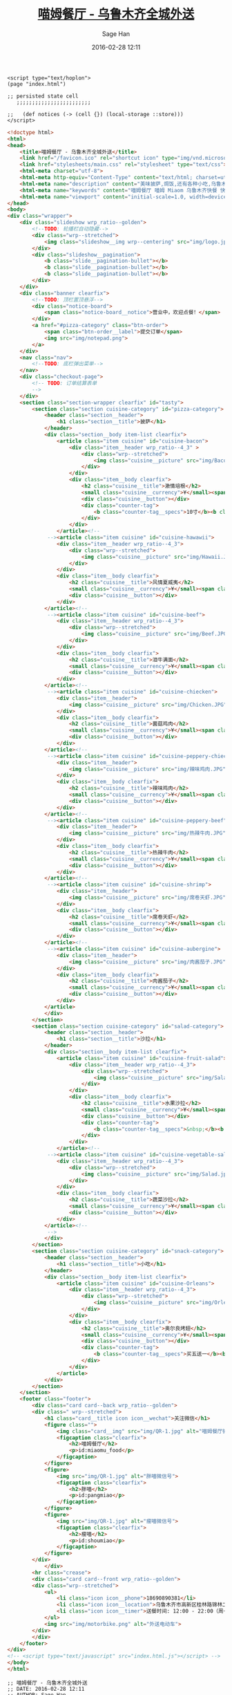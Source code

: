 #    -*- mode: org -*-
#+TITLE: [[http://miaomfood.com][喵姆餐厅 - 乌鲁木齐全城外送]]
#+DATE: 2016-02-28 12:11
#+AUTHOR: Sage Han
#+EMAIL: zongshian@gmail.com
#+WEBSITE: https://miaomfood.com
#+LANGUAGE: zh-cmn-Hans
#+DESCRIPTIO: Hoplon is a so wonderful tool for rapid building Single Page Application!
#+KEYWORDS:  clojurescript hoplon SPA miaomufood
#+TAGS: clojurescript hoplon


#+NAME: script-section
#+BEGIN_SRC clojurescript
<script type="text/hoplon">
(page "index.html")

;; persisted state cell
   ;;;;;;;;;;;;;;;;;;;;;;;;

;;   (def notices (-> (cell {}) (local-storage ::store)))
</script>
#+END_SRC

#+NAME: presentation-section
#+BEGIN_SRC html
<!doctype html>
<html>
<head>
    <title>喵姆餐厅 - 乌鲁木齐全城外送</title>
    <link href="/favicon.ico" rel="shortcut icon" type="img/vnd.microsoft.icon">
    <link href="stylesheets/main.css" rel="stylesheet" type="text/css">
    <html-meta charset="utf-8">
    <html-meta http-equiv="Content-Type" content="text/html; charset=utf-8">
    <html-meta name="description" content="美味披萨,焗饭,还有各种小吃,乌鲁木齐全城外送!">
    <html-meta name="keywords" content="喵姆餐厅 喵姆 Miaom 乌鲁木齐快餐 快餐 美味 披萨 焗饭 沙拉">
    <html-meta name="viewport" content="initial-scale=1.0, width=device-width">
</head>
<body>
<div class="wrapper">
    <div class="slideshow wrp_ratio--golden">
        <!--TODO: 轮播栏自动隐藏-->
        <div class="wrp--stretched">
            <img class="slideshow__img wrp--centering" src="img/logo.jpg">
        </div>
        <div class="slideshow__pagination">
            <b class="slide__pagination-bullet"></b>
            <b class="slide__pagination-bullet"></b>
            <b class="slide__pagination-bullet"></b>
        </div>
    </div>
    <div class="banner clearfix">
        <!--TODO: 顶栏置顶悬浮-->
        <div class="notice-board">
            <span class="notice-board__notice">营业中，欢迎点餐！</span>
        </div>
        <a href="#pizza-category" class="btn-order">
            <span class="btn-order__label">提交订单</span>
            <img src="img/notepad.png">
        </a>
    </div>
    <nav class="nav">
        <!--TODO: 底栏弹出菜单-->
    </nav>
    <div class="checkout-page">
        <!-- TODO: 订单结算表单
        -->
    </div>
    <section class="section-wrapper clearfix" id="tasty">
        <section class="section cuisine-category" id="pizza-category">
            <header class="section__header">
                <h1 class="section__title">披萨</h1>
            </header>
            <div class="section__body item-list clearfix">
                <article class="item cuisine" id="cuisine-bacon">
                    <div class="item__header wrp_ratio--4_3" >
                        <div class="wrp--stretched">
                            <img class="cuisine__picture" src="img/Bacon.JPG">
                        </div>
                    </div>
                    <div class="item__body clearfix">
                        <h2 class="cuisine__title">激情培根</h2>
                        <small class="cuisine__currency">¥</small><span class="cuisine__price">39/59</span>
                        <div class="cuisine__button"></div>
                        <div class="counter-tag">
                            <b class="counter-tag__specs">10寸</b><b class="counter-tag__amount">1</b>
                        </div>
                    </div>
                </article><!--
             --><article class="item cuisine" id="cuisine-hawawii">
                <div class="item__header wrp_ratio--4_3">
                    <div class="wrp--stretched">
                        <img class="cuisine__picture" src="img/Hawaii.JPG">
                    </div>
                </div>
                <div class="item__body clearfix">
                    <h2 class="cuisine__title">风情夏威夷</h2>
                    <small class="cuisine__currency">¥</small><span class="cuisine__price">39/59</span>
                    <div class="cuisine__button"></div>
                </div>
            </article><!--
             --><article class="item cuisine" id="cuisine-beef">
                <div class="item__header wrp_ratio--4_3">
                    <div class="wrp--stretched">
                        <img class="cuisine__picture" src="img/Beef.JPG">
                    </div>
                </div>
                <div class="item__body clearfix">
                    <h2 class="cuisine__title">泪牛满面</h2>
                    <small class="cuisine__currency">¥</small><span class="cuisine__price">39/59</span>
                    <div class="cuisine__button"></div>
                </div>
            </article><!--
             --><article class="item cuisine" id="cuisine-chiecken">
                <div class="item__header">
                    <img class="cuisine__picture" src="img/Chicken.JPG">
                </div>
                <div class="item__body clearfix">
                    <h2 class="cuisine__title">菌菇鸡肉</h2>
                    <small class="cuisine__currency">¥</small><span class="cuisine__price">39/59</span>
                    <div class="cuisine__button"></div>
                </div>
            </article><!--
             --><article class="item cuisine" id="cuisine-peppery-chiecken">
                <div class="item__header">
                    <img class="cuisine__picture" src="img/辣味鸡肉.JPG">
                </div>
                <div class="item__body clearfix">
                    <h2 class="cuisine__title">辣味鸡肉</h2>
                    <small class="cuisine__currency">¥</small><span class="cuisine__price">39/59</span>
                    <div class="cuisine__button"></div>
                </div>
            </article><!--
             --><article class="item cuisine" id="cuisine-peppery-beef">
                <div class="item__header">
                    <img class="cuisine__picture" src="img/热辣牛肉.JPG">
                </div>
                <div class="item__body clearfix">
                    <h2 class="cuisine__title">热辣牛肉</h2>
                    <small class="cuisine__currency">¥</small><span class="cuisine__price">39/59</span>
                    <div class="cuisine__button"></div>
                </div>
            </article><!--
             --><article class="item cuisine" id="cuisine-shrimp">
                <div class="item__header">
                    <img class="cuisine__picture" src="img/席卷天虾.JPG">
                </div>
                <div class="item__body clearfix">
                    <h2 class="cuisine__title">席卷天虾</h2>
                    <small class="cuisine__currency">¥</small><span class="cuisine__price">39/59</span>
                    <div class="cuisine__button"></div>
                </div>
            </article><!--
             --><article class="item cuisine" id="cuisine-aubergine">
                <div class="item__header">
                    <img class="cuisine__picture" src="img/肉酱茄子.JPG">
                </div>
                <div class="item__body clearfix">
                    <h2 class="cuisine__title">肉酱茄子</h2>
                    <small class="cuisine__currency">¥</small><span class="cuisine__price">39/59</span>
                    <div class="cuisine__button"></div>
                </div>
            </article>
            </div>
        </section>
        <section class="section cuisine-category" id="salad-category">
            <header class="section__header">
                <h1 class="section__title">沙拉</h1>
            </header>
            <div class="section__body item-list clearfix">
                <article class="item cuisine" id="cuisine-fruit-salad">
                    <div class="item__header wrp_ratio--4_3">
                        <div class="wrp--stretched">
                            <img class="cuisine__picture" src="img/Salad.jpg">
                        </div>
                    </div>
                    <div class="item__body clearfix">
                        <h2 class="cuisine__title">水果沙拉</h2>
                        <small class="cuisine__currency">¥</small><span class="cuisine__price">25</span>
                        <div class="cuisine__button"></div>
                        <div class="counter-tag">
                            <b class="counter-tag__specs">&nbsp;</b><b class="counter-tag__amount">1</b>
                        </div>
                    </div>
                </article><!--
             --><article class="item cuisine" id="cuisine-vegetable-salad">
                <div class="item__header wrp_ratio--4_3">
                    <div class="wrp--stretched">
                        <img class="cuisine__picture" src="img/Salad.jpg">
                    </div>
                </div>
                <div class="item__body clearfix">
                    <h2 class="cuisine__title">蔬菜沙拉</h2>
                    <small class="cuisine__currency">¥</small><span class="cuisine__price">25</span>
                    <div class="cuisine__button"></div>
                </div>
            </article><!--
             -->
            </div>
        </section>
        <section class="section cuisine-category" id="snack-category">
            <header class="section__header">
                <h1 class="section__title">小吃</h1>
            </header>
            <div class="section__body item-list clearfix">
                <article class="item cuisine" id="cuisine-Orleans">
                    <div class="item__header wrp_ratio--4_3">
                        <div class="wrp--stretched">
                            <img class="cuisine__picture" src="img/Orleans.jpg">
                        </div>
                    </div>
                    <div class="item__body clearfix">
                        <h2 class="cuisine__title">奥尔良烤翅</h2>
                        <small class="cuisine__currency">¥</small><span class="cuisine__price">10/50</span>
                        <div class="cuisine__button"></div>
                        <div class="counter-tag">
                            <b class="counter-tag__specs">买五送一</b><b class="counter-tag__amount">1</b>
                        </div>
                    </div>
                </article>
            </div>
        </section>
    </section>
    <footer class="footer">
        <div class="card card--back wrp_ratio--golden">
        <div class=" wrp--stretched">
            <h1 class="card__title icon icon__wechat">关注微信</h1>
            <figure class="">
                <img class="card__img" src="img/QR-1.jpg" alt="喵姆餐厅微信服务号">
                <figcaption class="clearfix">
                    <h2>喵姆餐厅</h2>
                    <p>id:miaomu_food</p>
                </figcaption>
            </figure>
            <figure>
                <img src="img/QR-1.jpg" alt="胖喵微信号">
                <figcaption class="clearfix">
                    <h2>胖喵</h2>
                    <p>id:pangmiao</p>
                </figcaption>
            </figure>
            <figure>
                <img src="img/QR-1.jpg" alt="瘦喵微信号">
                <figcaption class="clearfix">
                    <h2>瘦喵</h2>
                    <p>id:shoumiao</p>
                </figcaption>
            </figure>
        </div>
            </div>
        <hr class="crease">
        <div class="card card--front wrp_ratio--golden">
        <div class="wrp--stretched">
            <ul>
                <li class="icon icon__phone">18690890381</li>
                <li class="icon icon__location">乌鲁木齐市高新区桂林路锦林二巷8号</li>
                <li class="icon icon__timer">送餐时间: 12:00 - 22:00（周一休息）</li>
            </ul>
            <img src="img/motorbike.png" alt="外送电动车">
        </div>
        </div>
    </footer>
</div>
<!-- <script type="text/javascript" src="index.html.js"></script> -->
</body>
</html>
#+END_SRC

#+NAME: miaom.app
#+BEGIN_SRC clojurescript :tangle index.html.hl :exports none :noweb yes
<<script-section>>

<<presentation-section>>
#+END_SRC

#+NAME: author-section
#+BEGIN_SRC clojurescript
;; 喵姆餐厅 - 乌鲁木齐全城外送
;; DATE: 2016-02-28 12:11
;; AUTHOR: Sage Han
;; EMAIL: zongshian@gmail.com
;; WEBSITE: https://miaomfood.com
;; Github: https://github.com/sagehan
#+END_SRC
